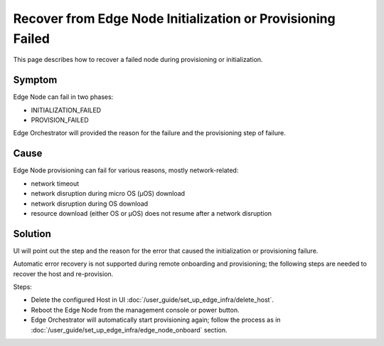 Recover from Edge Node Initialization or Provisioning Failed
=============================================================

This page describes how to recover a failed node during provisioning or
initialization.

Symptom
^^^^^^^^^^^^^^^^^^^^^^^^^^^^^^^^^^^^^^^^^^^^
Edge Node can fail in two phases:

* INITIALIZATION_FAILED
* PROVISION_FAILED

Edge Orchestrator will provided the reason for the failure and the provisioning
step of failure.

Cause
^^^^^^^^^^^^^^^^^^^^^^^^^^^^^^^^^^^^^^^^^^^^
Edge Node provisioning can fail for various reasons, mostly network-related:

* network timeout
* network disruption during micro OS (µOS) download
* network disruption during OS download
* resource download (either OS or µOS) does not resume after a network
  disruption

Solution
^^^^^^^^^^^^^^^^^^^^^^^^^^^^^^^^^^^^^^^^^^^^
UI will point out the step and the reason for the error that caused the
initialization or provisioning failure.

Automatic error recovery is not supported during remote onboarding and
provisioning; the following steps are needed to recover the host and
re-provision.

Steps:

* Delete the configured Host in UI :doc:`/user_guide/set_up_edge_infra/delete_host`.

* Reboot the Edge Node from the management console or power button.

* Edge Orchestrator will automatically start provisioning again; follow the
  process as in :doc:`/user_guide/set_up_edge_infra/edge_node_onboard` section.
